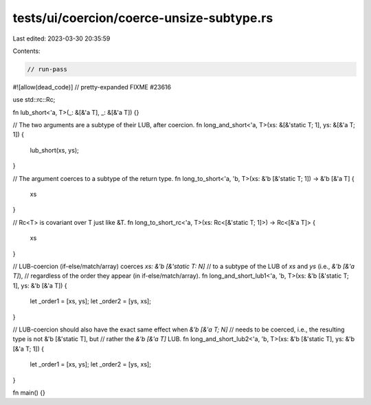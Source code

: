 tests/ui/coercion/coerce-unsize-subtype.rs
==========================================

Last edited: 2023-03-30 20:35:59

Contents:

.. code-block:: rs

    // run-pass
#![allow(dead_code)]
// pretty-expanded FIXME #23616

use std::rc::Rc;

fn lub_short<'a, T>(_: &[&'a T], _: &[&'a T]) {}

// The two arguments are a subtype of their LUB, after coercion.
fn long_and_short<'a, T>(xs: &[&'static T; 1], ys: &[&'a T; 1]) {
    lub_short(xs, ys);
}

// The argument coerces to a subtype of the return type.
fn long_to_short<'a, 'b, T>(xs: &'b [&'static T; 1]) -> &'b [&'a T] {
    xs
}

// Rc<T> is covariant over T just like &T.
fn long_to_short_rc<'a, T>(xs: Rc<[&'static T; 1]>) -> Rc<[&'a T]> {
    xs
}

// LUB-coercion (if-else/match/array) coerces `xs: &'b [&'static T: N]`
// to a subtype of the LUB of `xs` and `ys` (i.e., `&'b [&'a T]`),
// regardless of the order they appear (in if-else/match/array).
fn long_and_short_lub1<'a, 'b, T>(xs: &'b [&'static T; 1], ys: &'b [&'a T]) {
    let _order1 = [xs, ys];
    let _order2 = [ys, xs];
}

// LUB-coercion should also have the exact same effect when `&'b [&'a T; N]`
// needs to be coerced, i.e., the resulting type is not &'b [&'static T], but
// rather the `&'b [&'a T]` LUB.
fn long_and_short_lub2<'a, 'b, T>(xs: &'b [&'static T], ys: &'b [&'a T; 1]) {
    let _order1 = [xs, ys];
    let _order2 = [ys, xs];
}

fn main() {}


